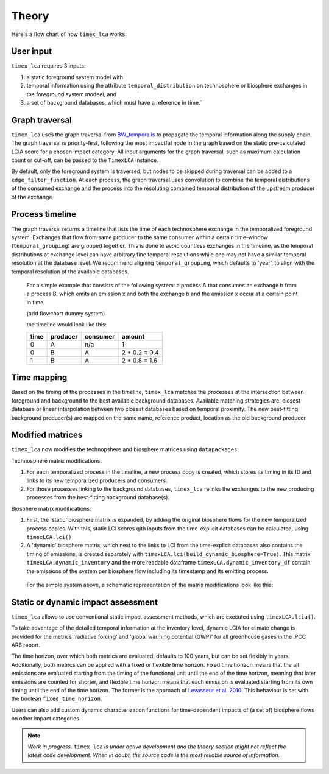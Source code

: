 Theory
========

Here's a flow chart of how ``timex_lca`` works:

.. image:: data/method_dark.svg
    :class: only-dark
    :height: 500px
    :align: center

.. image:: data/method_light.svg
    :class: only-light
    :height: 500px
    :align: center

User input 
~~~~~~~~~~~~~~

``timex_lca`` requires 3 inputs:
 
1. a static foreground system model with
2. temporal information using the attribute ``temporal_distribution`` on technosphere or biosphere exchanges in the foreground system modeel, and 
3. a set of background databases, which must have a reference in time.`

.. raw:: html

    <details>
        <summary>
            <span style="color: white; padding: 4px; cursor: pointer;">ℹ️</span>
            <strong style="margin-left: 8px;">More info on inputs</strong>
        </summary>
        <div style="background-color: #f0f7ff; padding: 10px;">
            <ul>
                <li>The foreground system must have exchanges linked to one of the background databases. These exchanges at the intersection between foreground and background databases will be relinked by <code>timex_lca</code>.</li>
                <li>Temporal distributions can occur at technosphere and biosphere exchanges and can be given in various forms, see <a href="https://github.com/brightway-lca/bw_temporalis/tree/main">BW Temporalis documentation</a>, including absolute (e.g. 2024-03-18) or relative (e.g. 3 years before) nature and can have different temporal resolution (down to seconds but later aggregation supports resolutions down to hours).</li>
                <li>Temporal distributions are optional. If none are provided, no delay between producing and consuming process is assumed and the timing of the consuming process is adopted also for the producing process.</li>
            </ul>
        </div>
    </details>

    <script>
        document.addEventListener("DOMContentLoaded", function() {
            var details = document.querySelectorAll("details");
            details.forEach(function(detail) {
                detail.querySelector("summary").addEventListener("click", function() {
                    this.parentElement.classList.toggle("open");
                });
            });
        });
    </script>

Graph traversal
~~~~~~~~~~~~~~~~
.. _`BW_temporalis`: https://github.com/brightway-lca/bw_temporalis/tree/main
``timex_lca`` uses the graph traversal from `BW_temporalis`_ to propagate the temporal information along the supply chain. The graph traversal is priority-first, following the most impactful node in the graph based on the static pre-calculated LCIA score for a chosen impact category. 
All input arguments for the graph traversal, such as maximum calculation count or cut-off, can be passed to the ``TimexLCA`` instance.

By default, only the foreground system is traversed, but nodes to be skipped during traversal can be added to a ``edge_filter_function``. 
At each process, the graph traversal uses convolution to combine the temporal distributions of the consumed exchange and the process into the resoluting combined temporal distribution of the upstream producer of the exchange.

Process timeline
~~~~~~~~~~~~~~~~
The graph traversal returns a timeline that lists the time of each technosphere exchange in the temporalized foreground system. 
Exchanges that flow from same producer to the same consumer within a certain time-window (``temporal_grouping``) are grouped together. 
This is done to avoid countless exchanges in the timeline, as the temporal distributions at exchange level can have arbitrary fine temporal resolutions while one may not have a similar temporal resolution at the database level. 
We recommend aligning ``temporal_grouping``, which defaults to 'year', to align with the temporal resolution of the available databases.

 For a simple example that consists of the following system: a process A that consumes an exchange b from a process B, which emits an emission x and both the exchange b and the emission x occur at a certain point in time 
 
 (add flowchart dummy system)

 the timeline would look like this:

 

 +-------+-----------+----------+-----------------+
 | time  | producer  | consumer | amount          |
 +=======+===========+==========+=================+
 | 0     | A         | n/a      | 1               |
 +-------+-----------+----------+-----------------+
 | 0     | B         | A        | 2 * 0.2 = 0.4   |
 +-------+-----------+----------+-----------------+
 | 1     | B         | A        | 2 * 0.8 = 1.6   |
 +-------+-----------+----------+-----------------+

Time mapping
~~~~~~~~~~~~~~~~
Based on the timing of the processes in the timeline, ``timex_lca`` matches the processes at the intersection between foreground and background to the best available background databases.
Available matching strategies are: closest database or linear interpolation between two closest databases based on temporal proximity. The new best-fitting background producer(s) are mapped on the same name, reference product, location as the old background producer.

Modified matrices
~~~~~~~~~~~~~~~~~~~
``timex_lca`` now modifies the technopshere and biosphere matrices using ``datapackages``.

Technosphere matrix modifications:

1. For each temporalized process in the timeline, a new process copy is created, which stores its timing in its ID and links to its new temporalized producers and consumers.
2. For those processes linking to the background databases, ``timex_lca`` relinks the exchanges to the new producing processes from the best-fitting background database(s). 

Biosphere matrix modifications:

1. First, the 'static' biosphere matrix is expanded, by adding the original biosphere flows for the new temporalized process copies. With this, static LCI scores qith inputs from the time-explicit databases can be calculated, using ``timexLCA.lci()``
2. A 'dynamic' biosphere matrix, which next to the links to LCI from the time-explicit databases also contains the timing of emissions, is created separately with ``timexLCA.lci(build_dynamic_biosphere=True)``.  This matrix ``timexLCA.dynamic_inventory`` and the more readable dataframe ``timexLCA.dynamic_inventory_df`` contain the emissions of the system per biosphere flow including its timestamp and its emitting process.

 For the simple system above, a schematic representation of the matrix modifications look like this:

 .. image:: data/matrix_dark.svg
    :class: only-dark

 .. image:: data/matrix_light.svg
    :class: only-light

Static or dynamic impact assessment
~~~~~~~~~~~~~~~~~~~~~~~~~~~~~~~~~~~~
``timex_lca`` allows to use conventional static impact assessment methods, which are executed using ``timexLCA.lcia()``. 

To take advantage of the detailed temporal information at the inventory level, dynamic LCIA for climate change is provided for the metrics 'radiative forcing' and 'global warming potential (GWP)' for all greenhouse gases in the IPCC AR6 report.

The time horizon, over which both metrics are evaluated, defaults to 100 years, but can be set flexibly in years.
Additionally, both metrics can be applied with a fixed or flexible time horizon. Fixed time horizon means that the all emissions are evaluated starting from the timing of the functional unit until the end of the time horizon, meaning that later emissions are counted for shorter,
and flexible time horizon means that each emission is evaluated starting from its own timing until the end of the time horizon.
The former is the approach of `Levasseur et al. 2010 <https://pubs.acs.org/doi/10.1021/es9030003>`_. This behaviour is set with the boolean ``fixed_time_horizon``.


Users can also add custom dynamic characterization functions for time-dependent impacts of (a set of) biosphere flows on other impact categories.

.. note::  
    *Work in progress*. ``timex_lca`` *is under active development and the theory section might not reflect the latest code development. When in doubt, the source code is the most reliable source of information.* 



